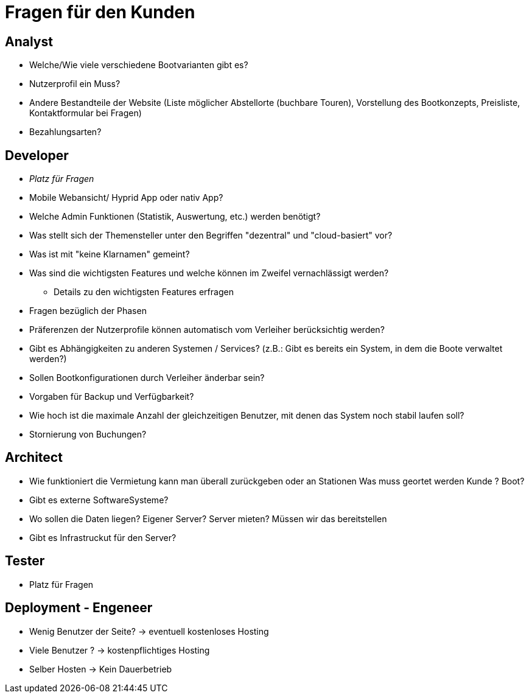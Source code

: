 = *Fragen für den Kunden*


== *Analyst*
- Welche/Wie viele verschiedene Bootvarianten gibt es?
- Nutzerprofil ein Muss?
- Andere Bestandteile der Website (Liste möglicher Abstellorte (buchbare Touren), Vorstellung des Bootkonzepts, Preisliste, Kontaktformular bei Fragen)
- Bezahlungsarten?


== *Developer*
- _Platz für Fragen_
- Mobile Webansicht/ Hyprid App oder nativ App?
- Welche Admin Funktionen (Statistik, Auswertung, etc.) werden benötigt?
- Was stellt sich der Themensteller unter den Begriffen "dezentral" und "cloud-basiert" vor?
- Was ist mit "keine Klarnamen" gemeint?
- Was sind die wichtigsten Features und welche können im Zweifel vernachlässigt werden?
* Details zu den wichtigsten Features erfragen
- Fragen bezüglich der Phasen
- Präferenzen der Nutzerprofile können automatisch vom Verleiher berücksichtig werden?
- Gibt es Abhängigkeiten zu anderen Systemen / Services? (z.B.: Gibt es bereits ein System, in dem die Boote verwaltet werden?)
- Sollen Bootkonfigurationen durch Verleiher änderbar sein?
- Vorgaben für Backup und Verfügbarkeit?
- Wie hoch ist die maximale Anzahl der gleichzeitigen Benutzer, mit denen das System noch stabil laufen soll?
- Stornierung von Buchungen?

== *Architect*
- Wie funktioniert die Vermietung kann man überall zurückgeben oder an Stationen Was muss geortet werden Kunde ? Boot?
- Gibt es externe SoftwareSysteme?
- Wo sollen die Daten liegen? Eigener Server? Server mieten? Müssen wir das bereitstellen
- Gibt es Infrastruckut für den Server?

== *Tester*
- Platz für Fragen

== *Deployment - Engeneer*
- Wenig Benutzer der Seite?         -> eventuell kostenloses Hosting 
- Viele Benutzer ?                  -> kostenpflichtiges Hosting
- Selber Hosten                     -> Kein Dauerbetrieb 
